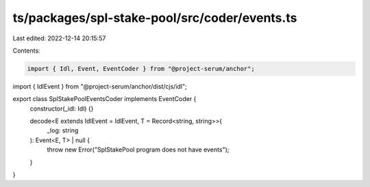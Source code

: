 ts/packages/spl-stake-pool/src/coder/events.ts
==============================================

Last edited: 2022-12-14 20:15:57

Contents:

.. code-block:: ts

    import { Idl, Event, EventCoder } from "@project-serum/anchor";
import { IdlEvent } from "@project-serum/anchor/dist/cjs/idl";

export class SplStakePoolEventsCoder implements EventCoder {
  constructor(_idl: Idl) {}

  decode<E extends IdlEvent = IdlEvent, T = Record<string, string>>(
    _log: string
  ): Event<E, T> | null {
    throw new Error("SplStakePool program does not have events");
  }
}



